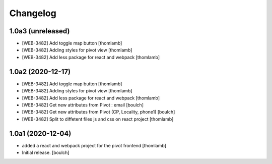 Changelog
=========


1.0a3 (unreleased)
------------------

- [WEB-3482] Add toggle map button
  [thomlamb]

- [WEB-3482] Adding styles for pivot view
  [thomlamb]

- [WEB-3482] Add less package for react and webpack
  [thomlamb]


1.0a2 (2020-12-17)
------------------
- [WEB-3482] Add toggle map button
  [thomlamb]

- [WEB-3482] Adding styles for pivot view
  [thomlamb]

- [WEB-3482] Add less package for react and webpack
  [thomlamb]

- [WEB-3482] Get new attributes from Pivot : email
  [boulch]

- [WEB-3482] Get new attributes from Pivot (CP, Locality, phone1)
  [boulch]

- [WEB-3482] Split to diffetent files js and css on react project
  [thomlamb]


1.0a1 (2020-12-04)
------------------
- added a react and webpack project for the pivot frontend
  [thomlamb]

- Initial release.
  [boulch]
